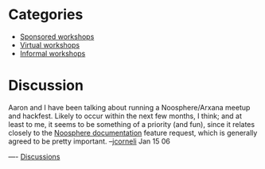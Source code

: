 #+STARTUP: showeverything logdone
#+options: num:nil

* Categories

 * [[file:Sponsored workshops.org][Sponsored workshops]]
 * [[file:Virtual workshops.org][Virtual workshops]]
 * [[file:Informal workshops.org][Informal workshops]]

* Discussion

Aaron and I have been talking about running a Noosphere/Arxana meetup and hackfest.
Likely to occur within the next few months, I think; and at least to me, it seems
to be something of a priority (and fun), since it relates closely to the
[[file:Noosphere documentation.org][Noosphere documentation]] feature request, which is generally agreed to be
pretty important. --[[file:jcorneli.org][jcorneli]] Jan 15 06

----
[[file:Discussions.org][Discussions]]
